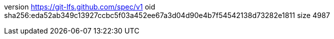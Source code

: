 version https://git-lfs.github.com/spec/v1
oid sha256:eda52ab349c13927ccbc5f03a452ee67a3d04d90e4b7f54542138d73282e1811
size 4987
